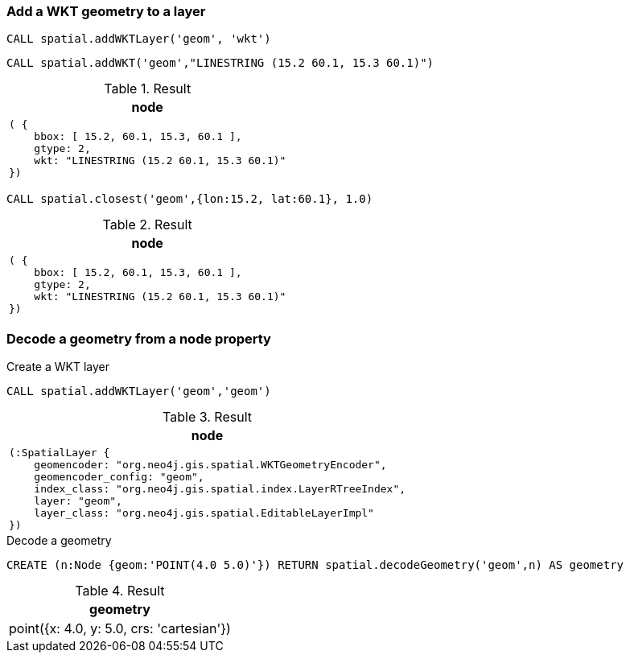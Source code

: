 === Add a WKT geometry to a layer

[source,cypher]
----
CALL spatial.addWKTLayer('geom', 'wkt')
----

[source,cypher]
----
CALL spatial.addWKT('geom',"LINESTRING (15.2 60.1, 15.3 60.1)")
----

.Result

[opts="header",cols="1"]
|===
|node
a|
[source]
----
( {
    bbox: [ 15.2, 60.1, 15.3, 60.1 ],
    gtype: 2,
    wkt: "LINESTRING (15.2 60.1, 15.3 60.1)"
})
----

|===

[source,cypher]
----
CALL spatial.closest('geom',{lon:15.2, lat:60.1}, 1.0)
----

.Result

[opts="header",cols="1"]
|===
|node
a|
[source]
----
( {
    bbox: [ 15.2, 60.1, 15.3, 60.1 ],
    gtype: 2,
    wkt: "LINESTRING (15.2 60.1, 15.3 60.1)"
})
----

|===

=== Decode a geometry from a node property

.Create a WKT layer
[source,cypher]
----
CALL spatial.addWKTLayer('geom','geom')
----

.Result

[opts="header",cols="1"]
|===
|node
a|
[source]
----
(:SpatialLayer {
    geomencoder: "org.neo4j.gis.spatial.WKTGeometryEncoder",
    geomencoder_config: "geom",
    index_class: "org.neo4j.gis.spatial.index.LayerRTreeIndex",
    layer: "geom",
    layer_class: "org.neo4j.gis.spatial.EditableLayerImpl"
})
----

|===

.Decode a geometry
[source,cypher]
----
CREATE (n:Node {geom:'POINT(4.0 5.0)'}) RETURN spatial.decodeGeometry('geom',n) AS geometry
----

.Result

[opts="header",cols="1"]
|===
|geometry
|point({x: 4.0, y: 5.0, crs: 'cartesian'})
|===

